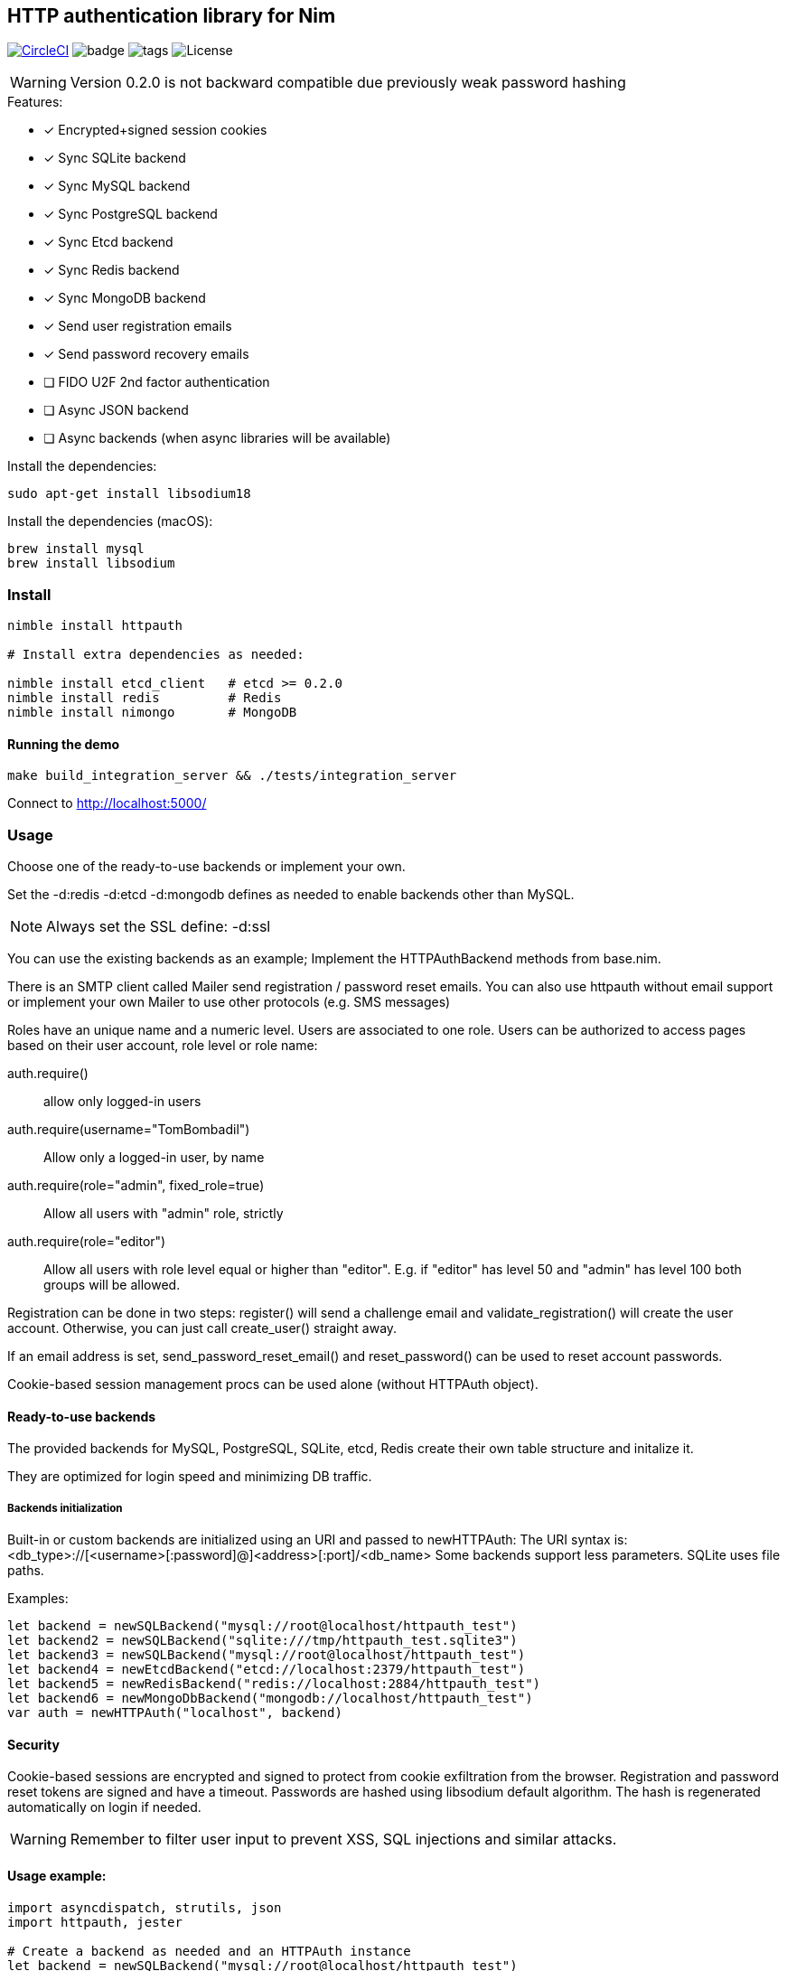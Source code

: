 
== HTTP authentication library for Nim

image:https://circleci.com/gh/FedericoCeratto/nim-httpauth.svg?style=svg["CircleCI", link="https://circleci.com/gh/FedericoCeratto/nim-httpauth"]
image:https://img.shields.io/badge/status-stable-green.svg[badge]
image:https://img.shields.io/github/tag/FedericoCeratto/nim-httpauth.svg[tags]
image:https://img.shields.io/badge/License-LGPL%20v3-blue.svg[License]

WARNING: Version 0.2.0 is not backward compatible due previously weak password hashing

.Features:
[none]
- [x] Encrypted+signed session cookies
- [x] Sync SQLite backend
- [x] Sync MySQL backend
- [x] Sync PostgreSQL backend
- [x] Sync Etcd backend
- [x] Sync Redis backend
- [x] Sync MongoDB backend
- [x] Send user registration emails
- [x] Send password recovery emails
- [ ] FIDO U2F 2nd factor authentication
- [ ] Async JSON backend
- [ ] Async backends (when async libraries will be available)

Install the dependencies:
[source,bash]
----
sudo apt-get install libsodium18
----

Install the dependencies (macOS):
[source,bash]
----
brew install mysql
brew install libsodium
----

=== Install

[source,bash]
----
nimble install httpauth

# Install extra dependencies as needed:

nimble install etcd_client   # etcd >= 0.2.0
nimble install redis         # Redis
nimble install nimongo       # MongoDB
----

==== Running the demo

[source,bash]
----
make build_integration_server && ./tests/integration_server
----

Connect to http://localhost:5000/

=== Usage

Choose one of the ready-to-use backends or implement your own.

Set the -d:redis -d:etcd -d:mongodb defines as needed to enable backends other than MySQL.

NOTE: Always set the SSL define: -d:ssl

You can use the existing backends as an example; Implement the HTTPAuthBackend methods from base.nim.

There is an SMTP client called Mailer send registration / password reset emails.
You can also use httpauth without email support or implement your own Mailer to use
other protocols (e.g. SMS messages)

Roles have an unique name and a numeric level. Users are associated to one role.
Users can be authorized to access pages based on their user account, role level or role name:

auth.require()::
allow only logged-in users
auth.require(username="TomBombadil")::
Allow only a logged-in user, by name
auth.require(role="admin", fixed_role=true)::
Allow all users with "admin" role, strictly
auth.require(role="editor")::
Allow all users with role level equal or higher than "editor". E.g. if "editor" has level 50 and "admin" has level 100 both groups will be allowed.

Registration can be done in two steps: register() will send a challenge email and validate_registration() will create the user account. Otherwise, you can just call create_user() straight away.

If an email address is set, send_password_reset_email() and reset_password() can be used to reset account passwords.

Cookie-based session management procs can be used alone (without HTTPAuth object).


==== Ready-to-use backends

The provided backends for MySQL, PostgreSQL, SQLite, etcd, Redis create their own table structure and initalize it.

They are optimized for login speed and minimizing DB traffic.

===== Backends initialization

Built-in or custom backends are initialized using an URI and passed to newHTTPAuth:
The URI syntax is: <db_type>://[<username>[:password]@]<address>[:port]/<db_name>
Some backends support less parameters.
SQLite uses file paths.

.Examples:
[source,nim]
----
let backend = newSQLBackend("mysql://root@localhost/httpauth_test")
let backend2 = newSQLBackend("sqlite:///tmp/httpauth_test.sqlite3")
let backend3 = newSQLBackend("mysql://root@localhost/httpauth_test")
let backend4 = newEtcdBackend("etcd://localhost:2379/httpauth_test")
let backend5 = newRedisBackend("redis://localhost:2884/httpauth_test")
let backend6 = newMongoDbBackend("mongodb://localhost/httpauth_test")
var auth = newHTTPAuth("localhost", backend)
----

==== Security

Cookie-based sessions are encrypted and signed to protect from cookie exfiltration from the browser.
Registration and password reset tokens are signed and have a timeout.
Passwords are hashed using libsodium default algorithm.
The hash is regenerated automatically on login if needed.

WARNING: Remember to filter user input to prevent XSS, SQL injections and similar attacks.

==== Usage example:
[source,nim]
----
import asyncdispatch, strutils, json
import httpauth, jester

# Create a backend as needed and an HTTPAuth instance
let backend = newSQLBackend("mysql://root@localhost/httpauth_test")
var auth = newHTTPAuth("localhost", backend)

# Create admin user - you need to run this only once
auth.initialize_admin_user(password="hunter123")

routes:
  post "/login":
    ## Perform login
    auth.headers_hook(request.headers)
    try:
      auth.login(@"username", @"password")
      resp "Success"
    except LoginError:
      resp "Failed"

  get "/logout":
    ## Logout
    try:
      auth.logout()
      resp "Success"
    except AuthError:
      resp "Failed"

  get "/is_user_anonymous":
    resp if auth.is_user_anonymous(): "True" else: "False"

  post "/register":
    ## Send registration email
    auth.register(@"username", @"password", @"email_address")
    resp "Please check your mailbox"

  post "/validate_registration/@registration_code":
    ## Validate registration, create user account
    auth.validate_registration(@"registration_code")
    resp """Thanks. <a href="/login">Go to login</a>"""

  post "/reset_password":
    ## Send out password reset email
    auth.send_password_reset_email(username = @"username", email_addr = @"email_address")
    resp "Please check your mailbox."

  post "/change_password":
    ## Change password
    auth.reset_password(@("reset_code"), @("password"))
    resp """Thanks. <a href="/login">Go to login</a>"""

  get "/private":
    ## Only authenticated users can see this
    try:
      auth.require()
    except AuthError:
      resp "Sorry, you are not authorized."
    resp """Welcome! <a href="/admin">Admin page</a> <a href="/logout">Logout</a>"""

  get "/my_role":
    ## Show current user role
    auth.require()
    resp auth.current_user.role


  # Serve admin-only pages

  get "/admin":
    ## Only admin users can see this
    auth.require(role="admin")
    # resp dict( current_user=auth.current_user, users=auth.list_users(), roles=auth.list_roles())

  post "/create_user":
    try:
      auth.require(role="admin")
      auth.create_user(@"username", @"role", @"password")
      resp $( %* {"ok": true, "msg": ""})
    except AuthError:
      let r = %* {"msg": getCurrentExceptionMsg(), "ok": true}
      resp $r

  post "/delete_user":
    try:
      auth.require(role="admin")
      auth.delete_user(@("username"))
      resp $( %* {"ok": true, "msg": ""})
    except AuthError:
      let r = %* {"msg": getCurrentExceptionMsg(), "ok": true}
      resp $r

  post "/create_role":
    let level = @"level".parseInt
    try:
      auth.require(role="admin")
      auth.create_role(@("role"), level)
      resp $( %* {"ok": true, "msg": ""})
    except AuthError:
      let r = %* {"msg": getCurrentExceptionMsg(), "ok": true}
      resp $r

  post "/delete_role":
    try:
      auth.require(role="admin")
      auth.delete_role(@("role"))
      resp $( %* {"ok": true, "msg": ""})
    except AuthError:
      let r = %* {"msg": getCurrentExceptionMsg(), "ok": true}
      resp $r

runForever()
----


Contributions and feedback are welcome.
